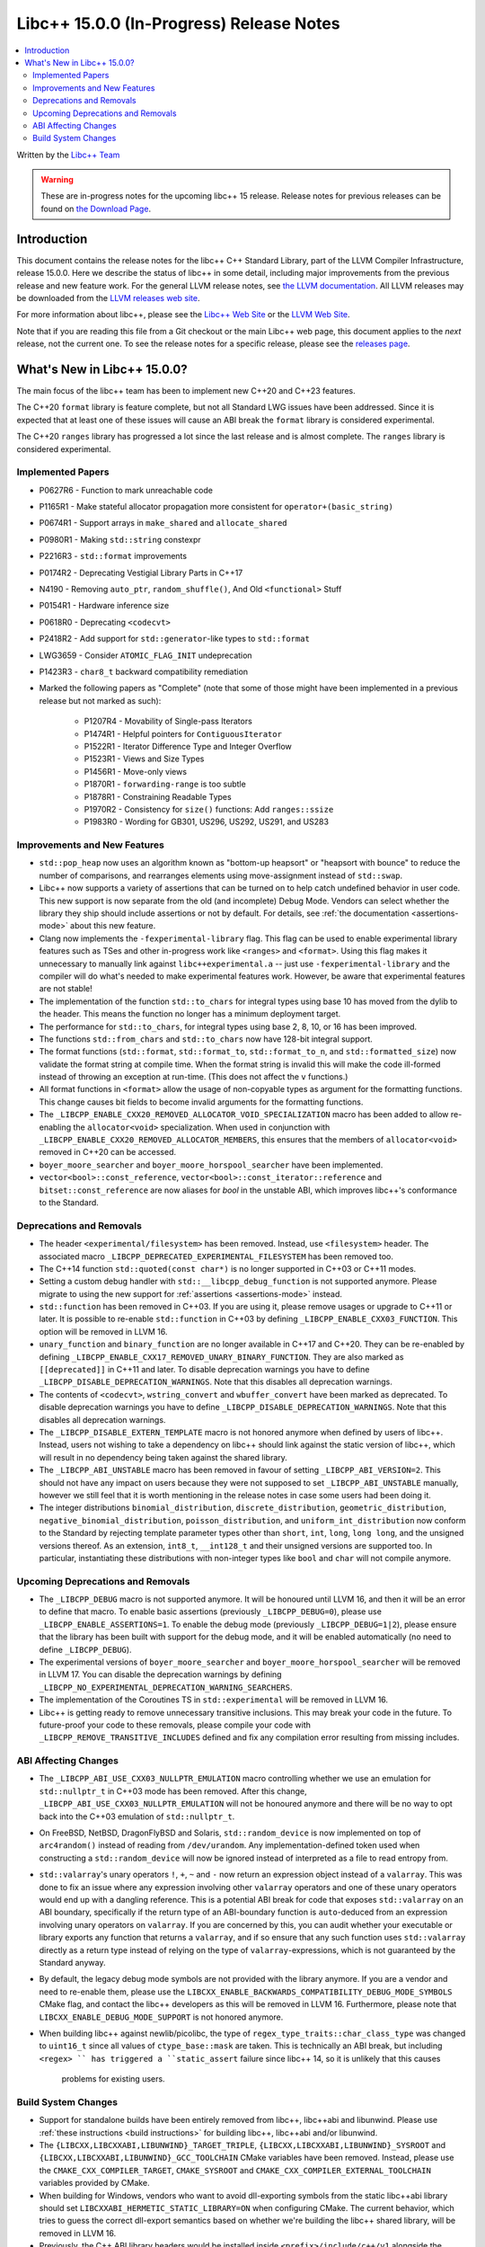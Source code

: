 =========================================
Libc++ 15.0.0 (In-Progress) Release Notes
=========================================

.. contents::
   :local:
   :depth: 2

Written by the `Libc++ Team <https://libcxx.llvm.org>`_

.. warning::

   These are in-progress notes for the upcoming libc++ 15 release.
   Release notes for previous releases can be found on
   `the Download Page <https://releases.llvm.org/download.html>`_.

Introduction
============

This document contains the release notes for the libc++ C++ Standard Library,
part of the LLVM Compiler Infrastructure, release 15.0.0. Here we describe the
status of libc++ in some detail, including major improvements from the previous
release and new feature work. For the general LLVM release notes, see `the LLVM
documentation <https://llvm.org/docs/ReleaseNotes.html>`_. All LLVM releases may
be downloaded from the `LLVM releases web site <https://llvm.org/releases/>`_.

For more information about libc++, please see the `Libc++ Web Site
<https://libcxx.llvm.org>`_ or the `LLVM Web Site <https://llvm.org>`_.

Note that if you are reading this file from a Git checkout or the
main Libc++ web page, this document applies to the *next* release, not
the current one. To see the release notes for a specific release, please
see the `releases page <https://llvm.org/releases/>`_.

What's New in Libc++ 15.0.0?
============================

The main focus of the libc++ team has been to implement new C++20 and C++23
features.

The C++20 ``format`` library is feature complete, but not all Standard LWG
issues have been addressed. Since it is expected that at least one of these
issues will cause an ABI break the ``format`` library is considered
experimental.

The C++20 ``ranges`` library has progressed a lot since the last release and is
almost complete. The ``ranges`` library is considered experimental.


Implemented Papers
------------------

- P0627R6 - Function to mark unreachable code
- P1165R1 - Make stateful allocator propagation more consistent for ``operator+(basic_string)``
- P0674R1 - Support arrays in ``make_shared`` and ``allocate_shared``
- P0980R1 - Making ``std::string`` constexpr
- P2216R3 - ``std::format`` improvements
- P0174R2 - Deprecating Vestigial Library Parts in C++17
- N4190 - Removing ``auto_ptr``, ``random_shuffle()``, And Old ``<functional>`` Stuff
- P0154R1 - Hardware inference size
- P0618R0 - Deprecating ``<codecvt>``
- P2418R2 - Add support for ``std::generator``-like types to ``std::format``
- LWG3659 - Consider ``ATOMIC_FLAG_INIT`` undeprecation
- P1423R3 - ``char8_t`` backward compatibility remediation

- Marked the following papers as "Complete" (note that some of those might have
  been implemented in a previous release but not marked as such):

    - P1207R4 - Movability of Single-pass Iterators
    - P1474R1 - Helpful pointers for ``ContiguousIterator``
    - P1522R1 - Iterator Difference Type and Integer Overflow
    - P1523R1 - Views and Size Types
    - P1456R1 - Move-only views
    - P1870R1 - ``forwarding-range`` is too subtle
    - P1878R1 - Constraining Readable Types
    - P1970R2 - Consistency for ``size()`` functions: Add ``ranges::ssize``
    - P1983R0 - Wording for GB301, US296, US292, US291, and US283

Improvements and New Features
-----------------------------

- ``std::pop_heap`` now uses an algorithm known as "bottom-up heapsort" or
  "heapsort with bounce" to reduce the number of comparisons, and rearranges
  elements using move-assignment instead of ``std::swap``.

- Libc++ now supports a variety of assertions that can be turned on to help catch
  undefined behavior in user code. This new support is now separate from the old
  (and incomplete) Debug Mode. Vendors can select whether the library they ship
  should include assertions or not by default. For details, see
  :ref:`the documentation <assertions-mode>` about this new feature.

- Clang now implements the ``-fexperimental-library`` flag. This flag can be used to
  enable experimental library features such as TSes and other in-progress work like
  ``<ranges>`` and ``<format>``. Using this flag makes it unnecessary to manually link
  against ``libc++experimental.a`` -- just use ``-fexperimental-library`` and the
  compiler will do what's needed to make experimental features work. However, be
  aware that experimental features are not stable!

- The implementation of the function ``std::to_chars`` for integral types using
  base 10 has moved from the dylib to the header. This means the function no
  longer has a minimum deployment target.

- The performance for ``std::to_chars``, for integral types using base 2, 8,
  10, or 16 has been improved.

- The functions ``std::from_chars`` and ``std::to_chars`` now have 128-bit integral
  support.

- The format functions (``std::format``, ``std::format_to``, ``std::format_to_n``, and
  ``std::formatted_size``) now validate the format string at compile time.
  When the format string is invalid this will make the code ill-formed instead
  of throwing an exception at run-time.  (This does not affect the ``v``
  functions.)

- All format functions in ``<format>`` allow the usage of non-copyable types as
  argument for the formatting functions. This change causes bit fields to become
  invalid arguments for the formatting functions.

- The ``_LIBCPP_ENABLE_CXX20_REMOVED_ALLOCATOR_VOID_SPECIALIZATION`` macro has been added to allow
  re-enabling the ``allocator<void>`` specialization. When used in conjunction with
  ``_LIBCPP_ENABLE_CXX20_REMOVED_ALLOCATOR_MEMBERS``, this ensures that the members of
  ``allocator<void>`` removed in C++20 can be accessed.

- ``boyer_moore_searcher`` and ``boyer_moore_horspool_searcher`` have been implemented.

- ``vector<bool>::const_reference``, ``vector<bool>::const_iterator::reference``
  and ``bitset::const_reference`` are now aliases for `bool` in the unstable ABI,
  which improves libc++'s conformance to the Standard.

Deprecations and Removals
-------------------------

- The header ``<experimental/filesystem>`` has been removed. Instead, use
  ``<filesystem>`` header. The associated macro
  ``_LIBCPP_DEPRECATED_EXPERIMENTAL_FILESYSTEM`` has been removed too.

- The C++14 function ``std::quoted(const char*)`` is no longer supported in
  C++03 or C++11 modes.

- Setting a custom debug handler with ``std::__libcpp_debug_function`` is not
  supported anymore. Please migrate to using the new support for
  :ref:`assertions <assertions-mode>` instead.

- ``std::function`` has been removed in C++03. If you are using it, please remove usages
  or upgrade to C++11 or later. It is possible to re-enable ``std::function`` in C++03 by defining
  ``_LIBCPP_ENABLE_CXX03_FUNCTION``. This option will be removed in LLVM 16.

- ``unary_function`` and ``binary_function`` are no longer available in C++17 and C++20.
  They can be re-enabled by defining ``_LIBCPP_ENABLE_CXX17_REMOVED_UNARY_BINARY_FUNCTION``.
  They are also marked as ``[[deprecated]]`` in C++11 and later. To disable deprecation warnings
  you have to define ``_LIBCPP_DISABLE_DEPRECATION_WARNINGS``. Note that this disables
  all deprecation warnings.

- The contents of ``<codecvt>``, ``wstring_convert`` and ``wbuffer_convert`` have been marked as deprecated.
  To disable deprecation warnings you have to define ``_LIBCPP_DISABLE_DEPRECATION_WARNINGS``. Note that this
  disables all deprecation warnings.

- The ``_LIBCPP_DISABLE_EXTERN_TEMPLATE`` macro is not honored anymore when defined by
  users of libc++. Instead, users not wishing to take a dependency on libc++ should link
  against the static version of libc++, which will result in no dependency being
  taken against the shared library.

- The ``_LIBCPP_ABI_UNSTABLE`` macro has been removed in favour of setting
  ``_LIBCPP_ABI_VERSION=2``. This should not have any impact on users because
  they were not supposed to set ``_LIBCPP_ABI_UNSTABLE`` manually, however we
  still feel that it is worth mentioning in the release notes in case some users
  had been doing it.

- The integer distributions ``binomial_distribution``, ``discrete_distribution``,
  ``geometric_distribution``, ``negative_binomial_distribution``, ``poisson_distribution``,
  and ``uniform_int_distribution`` now conform to the Standard by rejecting
  template parameter types other than ``short``, ``int``, ``long``, ``long long``,
  and the unsigned versions thereof. As an extension, ``int8_t``, ``__int128_t`` and
  their unsigned versions are supported too. In particular, instantiating these
  distributions with non-integer types like ``bool`` and ``char`` will not compile
  anymore.

Upcoming Deprecations and Removals
----------------------------------

- The ``_LIBCPP_DEBUG`` macro is not supported anymore. It will be honoured until
  LLVM 16, and then it will be an error to define that macro. To enable basic
  assertions (previously ``_LIBCPP_DEBUG=0``), please use ``_LIBCPP_ENABLE_ASSERTIONS=1``.
  To enable the debug mode (previously ``_LIBCPP_DEBUG=1|2``), please ensure that
  the library has been built with support for the debug mode, and it will be
  enabled automatically (no need to define ``_LIBCPP_DEBUG``).

- The experimental versions of ``boyer_moore_searcher`` and ``boyer_moore_horspool_searcher``
  will be removed in LLVM 17. You can disable the deprecation warnings by defining
  ``_LIBCPP_NO_EXPERIMENTAL_DEPRECATION_WARNING_SEARCHERS``.

- The implementation of the Coroutines TS in ``std::experimental`` will be removed in LLVM 16.

- Libc++ is getting ready to remove unnecessary transitive inclusions. This may
  break your code in the future. To future-proof your code to these removals,
  please compile your code with ``_LIBCPP_REMOVE_TRANSITIVE_INCLUDES`` defined
  and fix any compilation error resulting from missing includes.

ABI Affecting Changes
---------------------

- The ``_LIBCPP_ABI_USE_CXX03_NULLPTR_EMULATION`` macro controlling whether we use an
  emulation for ``std::nullptr_t`` in C++03 mode has been removed. After this change,
  ``_LIBCPP_ABI_USE_CXX03_NULLPTR_EMULATION`` will not be honoured anymore and there
  will be no way to opt back into the C++03 emulation of ``std::nullptr_t``.

- On FreeBSD, NetBSD, DragonFlyBSD and Solaris, ``std::random_device`` is now implemented on
  top of ``arc4random()`` instead of reading from ``/dev/urandom``. Any implementation-defined
  token used when constructing a ``std::random_device`` will now be ignored instead of
  interpreted as a file to read entropy from.

- ``std::valarray``'s unary operators ``!``, ``+``, ``~`` and ``-`` now return an expression
  object instead of a ``valarray``. This was done to fix an issue where any expression involving
  other ``valarray`` operators and one of these unary operators would end up with a dangling
  reference. This is a potential ABI break for code that exposes ``std::valarray`` on an ABI
  boundary, specifically if the return type of an ABI-boundary function is ``auto``-deduced
  from an expression involving unary operators on ``valarray``. If you are concerned by this,
  you can audit whether your executable or library exports any function that returns a
  ``valarray``, and if so ensure that any such function uses ``std::valarray`` directly
  as a return type instead of relying on the type of ``valarray``-expressions, which is
  not guaranteed by the Standard anyway.

- By default, the legacy debug mode symbols are not provided with the library anymore. If
  you are a vendor and need to re-enable them, please use the ``LIBCXX_ENABLE_BACKWARDS_COMPATIBILITY_DEBUG_MODE_SYMBOLS``
  CMake flag, and contact the libc++ developers as this will be removed in LLVM 16.
  Furthermore, please note that ``LIBCXX_ENABLE_DEBUG_MODE_SUPPORT`` is not honored anymore.

- When building libc++ against newlib/picolibc, the type of ``regex_type_traits::char_class_type`` was changed to
  ``uint16_t`` since all values of ``ctype_base::mask`` are taken. This is technically an ABI break, but including
  ``<regex> `` has triggered a ``static_assert`` failure since libc++ 14, so it is unlikely that this causes
   problems for existing users.

Build System Changes
--------------------

- Support for standalone builds have been entirely removed from libc++, libc++abi and
  libunwind. Please use :ref:`these instructions <build instructions>` for building
  libc++, libc++abi and/or libunwind.

- The ``{LIBCXX,LIBCXXABI,LIBUNWIND}_TARGET_TRIPLE``, ``{LIBCXX,LIBCXXABI,LIBUNWIND}_SYSROOT`` and
  ``{LIBCXX,LIBCXXABI,LIBUNWIND}_GCC_TOOLCHAIN`` CMake variables have been removed. Instead, please
  use the ``CMAKE_CXX_COMPILER_TARGET``, ``CMAKE_SYSROOT`` and ``CMAKE_CXX_COMPILER_EXTERNAL_TOOLCHAIN``
  variables provided by CMake.

- When building for Windows, vendors who want to avoid dll-exporting symbols from the static libc++abi
  library should set ``LIBCXXABI_HERMETIC_STATIC_LIBRARY=ON`` when configuring CMake. The current
  behavior, which tries to guess the correct dll-export semantics based on whether we're building
  the libc++ shared library, will be removed in LLVM 16.

- Previously, the C++ ABI library headers would be installed inside ``<prefix>/include/c++/v1``
  alongside the libc++ headers as part of building libc++. This is not the case anymore -- the
  ABI library is expected to install its headers where it wants them as part of its own build.
  Note that no action is required for most users, who build libc++ against libc++abi, since
  libc++abi already installs its headers in the right location. However, vendors building
  libc++ against alternate ABI libraries should make sure that their ABI library installs
  its own headers.

- The legacy testing configuration is now deprecated and will be removed in LLVM 16. For
  most users, this should not have any impact. However, if you are testing libc++, libc++abi, or
  libunwind in a configuration or on a platform that used to be supported by the legacy testing
  configuration and isn't supported by one of the configurations in ``libcxx/test/configs``,
  ``libcxxabi/test/configs``, or ``libunwind/test/configs``, please move to one of those
  configurations or define your own.

- MinGW DLL builds of libc++ no longer use dllimport in their headers, which
  means that the same set of installed headers works for both DLL and static
  linkage. This means that distributors finally can build both library
  versions with a single CMake invocation.

- The ``LIBCXX_HIDE_FROM_ABI_PER_TU_BY_DEFAULT`` configuration option has been removed. Indeed,
  the risk of ODR violations from mixing different versions of libc++ in the same program has
  been mitigated with a different technique that is simpler and does not have the drawbacks of
  using internal linkage.
